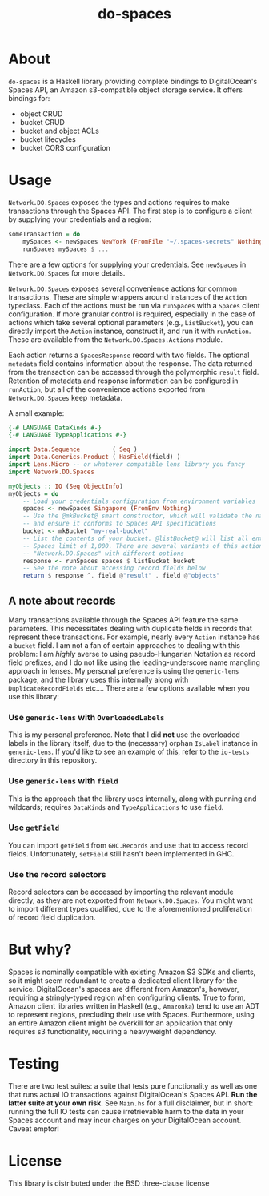 #+TITLE: do-spaces

* About
  ~do-spaces~ is a Haskell library providing complete bindings to DigitalOcean's Spaces API, an Amazon s3-compatible object storage service. It offers bindings for:
   - object CRUD
   - bucket CRUD
   - bucket and object ACLs
   - bucket lifecycles
   - bucket CORS configuration

* Usage
~Network.DO.Spaces~ exposes the types and actions requires to make transactions through the Spaces API. The first step is to configure a client by supplying your credentials and a region:
#+begin_src haskell
someTransaction = do
    mySpaces <- newSpaces NewYork (FromFile "~/.spaces-secrets" Nothing)
    runSpaces mySpaces $ ...
#+end_src
There are a few options for supplying your credentials. See ~newSpaces~ in ~Network.DO.Spaces~ for more details.

~Network.DO.Spaces~ exposes several convenience actions for common transactions. These are simple wrappers around instances of the ~Action~ typeclass. Each of the actions must be run via ~runSpaces~ with a ~Spaces~ client configuration. If more granular control is required, especially in the case of actions which take several optional parameters (e.g., ~ListBucket~), you can directly import the ~Action~ instance, construct it, and run it with ~runAction~. These are available from the ~Network.DO.Spaces.Actions~ module.

Each action returns a ~SpacesResponse~ record with two fields. The optional ~metadata~ field contains information about the response. The data returned from the transaction can be accessed through the polymorphic ~result~ field. Retention of metadata and response information can be configured in ~runAction~, but all of the convenience actions exported from ~Network.DO.Spaces~ keep metadata.

A small example:

#+begin_src haskell
{-# LANGUAGE DataKinds #-}    
{-# LANGUAGE TypeApplications #-}    
    
import Data.Sequence         ( Seq )
import Data.Generics.Product ( HasField(field) )
import Lens.Micro -- or whatever compatible lens library you fancy
import Network.DO.Spaces

myObjects :: IO (Seq ObjectInfo)
myObjects = do
    -- Load your credentials configuration from environment variables
    spaces <- newSpaces Singapore (FromEnv Nothing)
    -- Use the @mkBucket@ smart constructor, which will validate the name you provide
    -- and ensure it conforms to Spaces API specifications
    bucket <- mkBucket "my-real-bucket"
    -- List the contents of your bucket. @listBucket@ will list all entries until the
    -- Spaces limit of 1,000. There are several variants of this action in
    -- "Network.DO.Spaces" with different options 
    response <- runSpaces spaces $ listBucket bucket
    -- See the note about accessing record fields below
    return $ response ^. field @"result" . field @"objects"

#+end_src

** A note about records
Many transactions available through the Spaces API feature the same parameters. This necessitates dealing with duplicate fields in records that represent these transactions. For example, nearly every ~Action~ instance has a ~bucket~ field. I am not a fan of certain approaches to dealing with this problem: I am /highly/ averse to using pseudo-Hungarian Notation as record field prefixes, and I do not like using the leading-underscore name mangling approach in lenses. My personal preference is using the ~generic-lens~ package, and the library uses this internally along with ~DuplicateRecordFields~ etc.... There are a few options available when you use this library:

*** Use ~generic-lens~ with ~OverloadedLabels~
This is my personal preference. Note that I did *not* use the overloaded labels in the library itself, due to the (necessary) orphan ~IsLabel~ instance in ~generic-lens~. If you'd like to see an example of this, refer to the ~io-tests~ directory in this repository.

*** Use ~generic-lens~ with ~field~
This is the approach that the library uses internally, along with punning and wildcards; requires ~DataKinds~ and ~TypeApplications~ to use ~field~.

*** Use ~getField~
You can import ~getField~ from ~GHC.Records~ and use that to access record fields. Unfortunately, ~setField~ still hasn't been implemented in GHC.

*** Use the record selectors
Record selectors can be accessed by importing the relevant module directly, as they are not exported from ~Network.DO.Spaces~. You might want to import different types qualified, due to the aforementioned proliferation of record field duplication.

* But why?
Spaces is nominally compatible with existing Amazon S3 SDKs and clients, so it might seem redundant to create a dedicated client library for the service. DigitalOcean's spaces are different from Amazon's, however, requiring a stringly-typed region when configuring clients. True to form, Amazon client libraries written in Haskell (e.g., ~Amazonka~) tend to use an ADT to represent regions, precluding their use with Spaces. Furthermore, using an entire Amazon client might be overkill for an application that only requires s3 functionality, requiring a heavyweight dependency.

* Testing
There are two test suites: a suite that tests pure functionality as well as one that runs actual IO transactions against DigitalOcean's Spaces API. *Run the latter suite at your own risk*. See ~Main.hs~ for a full disclaimer, but in short: running the full IO tests can cause irretrievable harm to the data in your Spaces account and may incur charges on your DigitalOcean account. Caveat emptor!

* License
  This library is distributed under the BSD three-clause license
